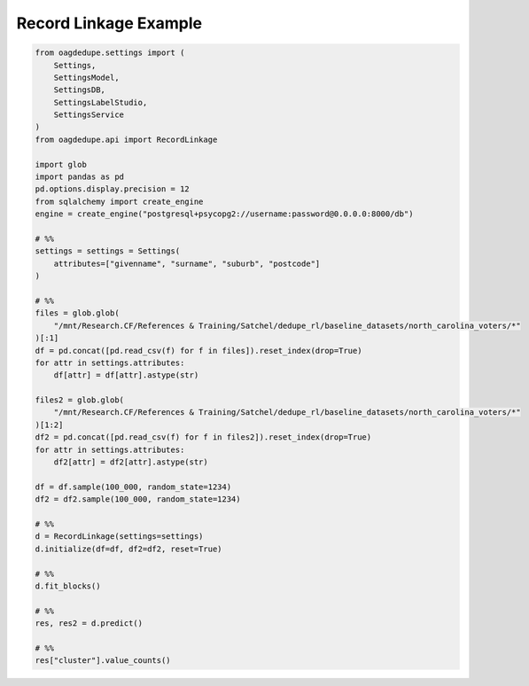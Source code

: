 Record Linkage Example
=====

.. code-block:: python

    from oagdedupe.settings import (
        Settings, 
        SettingsModel,
        SettingsDB,
        SettingsLabelStudio,
        SettingsService
    )
    from oagdedupe.api import RecordLinkage

    import glob
    import pandas as pd
    pd.options.display.precision = 12
    from sqlalchemy import create_engine
    engine = create_engine("postgresql+psycopg2://username:password@0.0.0.0:8000/db")

    # %%
    settings = settings = Settings(
        attributes=["givenname", "surname", "suburb", "postcode"]
    )

    # %%
    files = glob.glob(
        "/mnt/Research.CF/References & Training/Satchel/dedupe_rl/baseline_datasets/north_carolina_voters/*"
    )[:1]
    df = pd.concat([pd.read_csv(f) for f in files]).reset_index(drop=True)
    for attr in settings.attributes:
        df[attr] = df[attr].astype(str)

    files2 = glob.glob(
        "/mnt/Research.CF/References & Training/Satchel/dedupe_rl/baseline_datasets/north_carolina_voters/*"
    )[1:2]
    df2 = pd.concat([pd.read_csv(f) for f in files2]).reset_index(drop=True)
    for attr in settings.attributes:
        df2[attr] = df2[attr].astype(str)

    df = df.sample(100_000, random_state=1234)
    df2 = df2.sample(100_000, random_state=1234)

    # %%
    d = RecordLinkage(settings=settings)
    d.initialize(df=df, df2=df2, reset=True)

    # %%
    d.fit_blocks()

    # %%
    res, res2 = d.predict()

    # %%
    res["cluster"].value_counts()